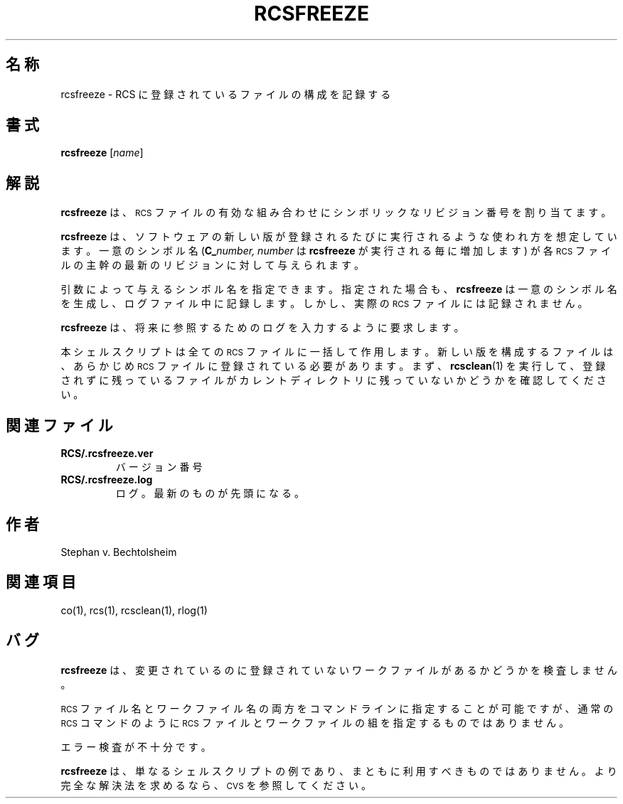 .\" $FreeBSD: doc/ja_JP.eucJP/man/man1/rcsfreeze.1,v 1.6 2001/05/14 01:07:28 horikawa Exp $
.de Id
.ds Rv \\$3
.ds Dt \\$4
..
.Id %FreeBSD: src/gnu/usr.bin/rcs/rcsfreeze/rcsfreeze.1,v 1.5 1999/08/27 23:36:57 peter Exp %
.ds r \s-1RCS\s0
.TH RCSFREEZE 1 \*(Dt GNU
.SH 名称
rcsfreeze \- RCS に登録されているファイルの構成を記録する
.SH 書式
.B rcsfreeze
.RI [ "name" ]
.SH 解説
.B rcsfreeze
は、\*r ファイルの有効な組み合わせにシンボリックなリビジョン番号を割り当てます。
.PP
.B rcsfreeze
は、ソフトウェアの新しい版が登録されるたびに実行されるような
使われ方を想定しています。一意のシンボル名 (\c
.BI C_ number,
.I number
は
.B rcsfreeze
が実行される毎に増加します ) が各 \*r ファイルの主幹の最新
のリビジョンに対して与えられます。
.PP
引数によって与えるシンボル名を指定できます。指定された場合も、
.B rcsfreeze
は一意のシンボル名を生成し、ログファイル中に記録します。しかし、実際の \*r
ファイルには記録されません。
.PP
.B rcsfreeze
は、将来に参照するためのログを入力するように要求します。
.PP
本シェルスクリプトは全ての \*r ファイルに一括して作用します。
新しい版を構成するファイル
は、あらかじめ \*r ファイルに登録されている必要があります。まず、
.BR rcsclean (1)
を実行して、登録されずに残っているファイルがカレントディレクトリに
残っていないかどうかを確認してください。
.SH 関連ファイル
.TP
.B RCS/.rcsfreeze.ver
バージョン番号
.TP
.B RCS/.rcsfreeze.log
ログ。最新のものが先頭になる。
.SH 作者
Stephan v. Bechtolsheim
.SH 関連項目
co(1), rcs(1), rcsclean(1), rlog(1)
.SH バグ
.B rcsfreeze
は、変更されているのに登録されていないワークファイルがあるか
どうかを検査しません。
.PP
\*r ファイル名とワークファイル名の両方をコマンドラインに
指定することが可能ですが、
通常の \*r コマンドのように \*r ファイルとワークファイルの組を指定する
ものではありません。
.PP
エラー検査が不十分です。
.PP
.B rcsfreeze
は、単なるシェルスクリプトの例であり、まともに利用すべきもので
はありません。より完全な解決法を求めるなら、\s-1CVS\s0 を参照してください。
